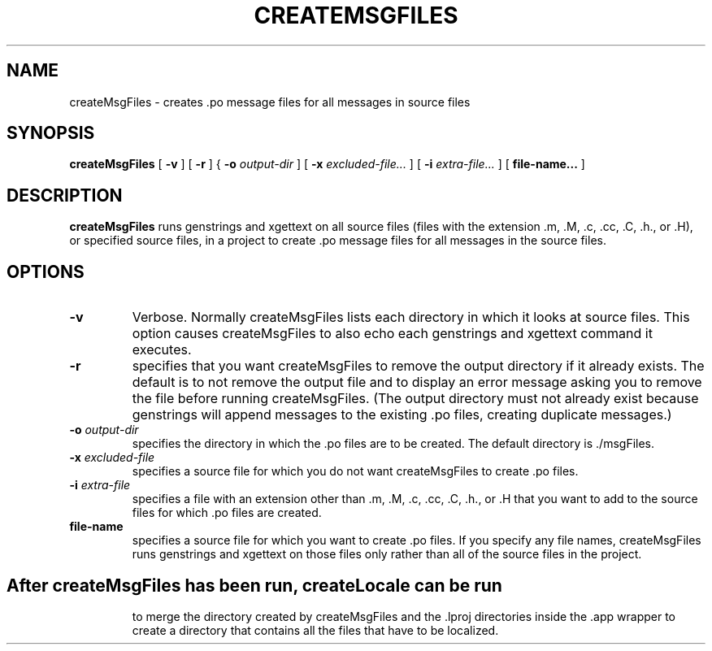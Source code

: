 .TH CREATEMSGFILES 1 "17/12/96" "Sun Microsystems, Inc." "OpenStep Commands"
.SH NAME
createMsgFiles \- creates .po message files for all messages in source files
.SH SYNOPSIS
.LP
.B createMsgFiles
[
.B \-v
]
[
.B \-r
]
{
.BI \-o " output-dir"
]
[
.BI \-x " excluded-file..."
]
[
.BI \-i " extra-file..." 
]
[
.BI "file-name..."
]
.SH DESCRIPTION
.B createMsgFiles 
runs genstrings and xgettext on all source files (files with the extension .m, .M, .c, .cc, .C, .h., or .H), or specified source files, in a project to create .po message files for all messages in the source files. 
.SH OPTIONS
.TP
.B \-v 
Verbose. Normally createMsgFiles lists each directory in which it looks at source files. This option causes createMsgFiles to also echo each genstrings and xgettext command it executes.
.TP
.B \-r 
specifies that you want createMsgFiles to remove the output directory if it already exists. The default is to not remove the output file and to display an error message asking you to remove the file before running createMsgFiles. (The output directory must not already exist because genstrings will append messages to the existing .po files, creating duplicate messages.)
.TP
.BI \-o " output-dir"
specifies the directory in which the .po files are to be created. The default directory is ./msgFiles.
.TP
.BI \-x " excluded-file"
specifies a source file for which you do not want createMsgFiles to create .po files.
.TP
.BI \-i " extra-file"
specifies a file with an extension other than .m, .M, .c, .cc, .C, .h., or .H that you want to add to the source files for which .po files are created.
.TP
.BI " file-name"
specifies a source file for which you want to create .po files. If you specify any file names, createMsgFiles runs genstrings and xgettext on those files  only rather than all of the source files in the project.
.TP
.SH
After createMsgFiles has been run, createLocale can be run
to merge the directory created by createMsgFiles and the .lproj
directories inside the .app wrapper to create a directory that contains
all the files that have to be localized.
